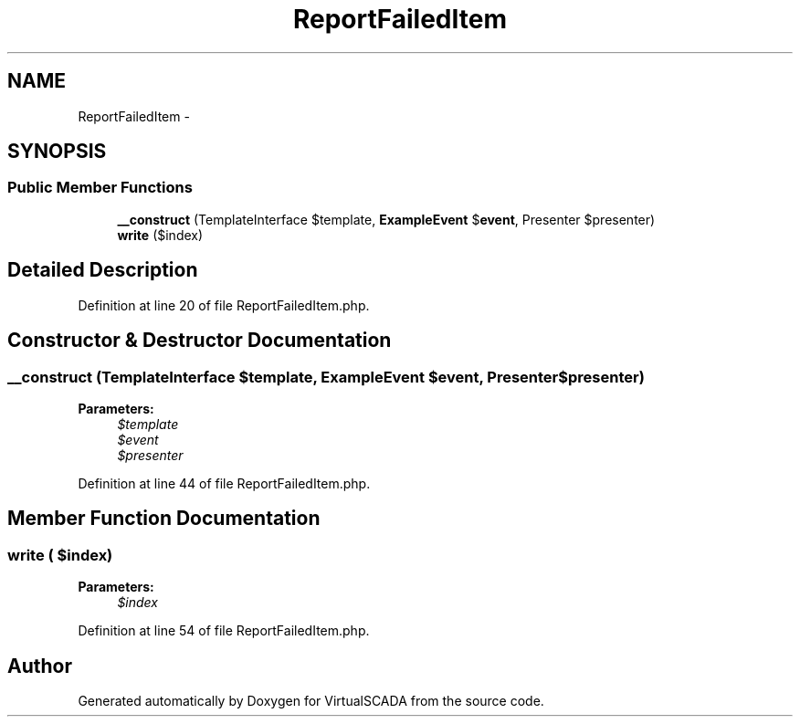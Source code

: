.TH "ReportFailedItem" 3 "Tue Apr 14 2015" "Version 1.0" "VirtualSCADA" \" -*- nroff -*-
.ad l
.nh
.SH NAME
ReportFailedItem \- 
.SH SYNOPSIS
.br
.PP
.SS "Public Member Functions"

.in +1c
.ti -1c
.RI "\fB__construct\fP (TemplateInterface $template, \fBExampleEvent\fP $\fBevent\fP, Presenter $presenter)"
.br
.ti -1c
.RI "\fBwrite\fP ($index)"
.br
.in -1c
.SH "Detailed Description"
.PP 
Definition at line 20 of file ReportFailedItem\&.php\&.
.SH "Constructor & Destructor Documentation"
.PP 
.SS "__construct (TemplateInterface $template, \fBExampleEvent\fP $event, Presenter $presenter)"

.PP
\fBParameters:\fP
.RS 4
\fI$template\fP 
.br
\fI$event\fP 
.br
\fI$presenter\fP 
.RE
.PP

.PP
Definition at line 44 of file ReportFailedItem\&.php\&.
.SH "Member Function Documentation"
.PP 
.SS "write ( $index)"

.PP
\fBParameters:\fP
.RS 4
\fI$index\fP 
.RE
.PP

.PP
Definition at line 54 of file ReportFailedItem\&.php\&.

.SH "Author"
.PP 
Generated automatically by Doxygen for VirtualSCADA from the source code\&.

